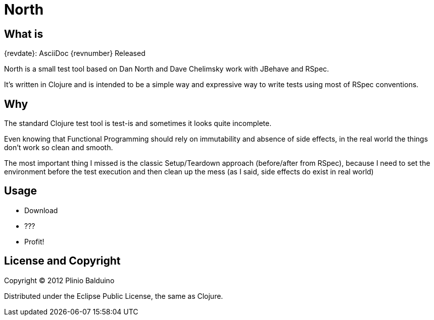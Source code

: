 :keywords:    North, Dan North, BDD, TDD, RSpec
:description: North is a small test tool based on Dan North and Dave Chelimsky works with JBehave and RSpec

North
=====

.{revdate}: AsciiDoc {revnumber} Released

What is
-------
North is a small test tool based on Dan North and Dave Chelimsky work with JBehave and RSpec.

It's written in Clojure and is intended to be a simple way and expressive way to write tests using most of RSpec conventions.

Why
---
The standard Clojure test tool is test-is and sometimes it looks quite incomplete. 

Even knowing that Functional Programming should rely on immutability and absence of side effects, in the real world the things don't work so clean and smooth.

The most important thing I missed is the classic Setup/Teardown approach (before/after from RSpec), because I need to set the environment before the test execution and then clean up the mess (as I said, side effects do exist in real world)

Usage
-----

- Download

- ???

- Profit!


License and Copyright
---------------------

Copyright (C) 2012 Plinio Balduino

Distributed under the Eclipse Public License, the same as Clojure.